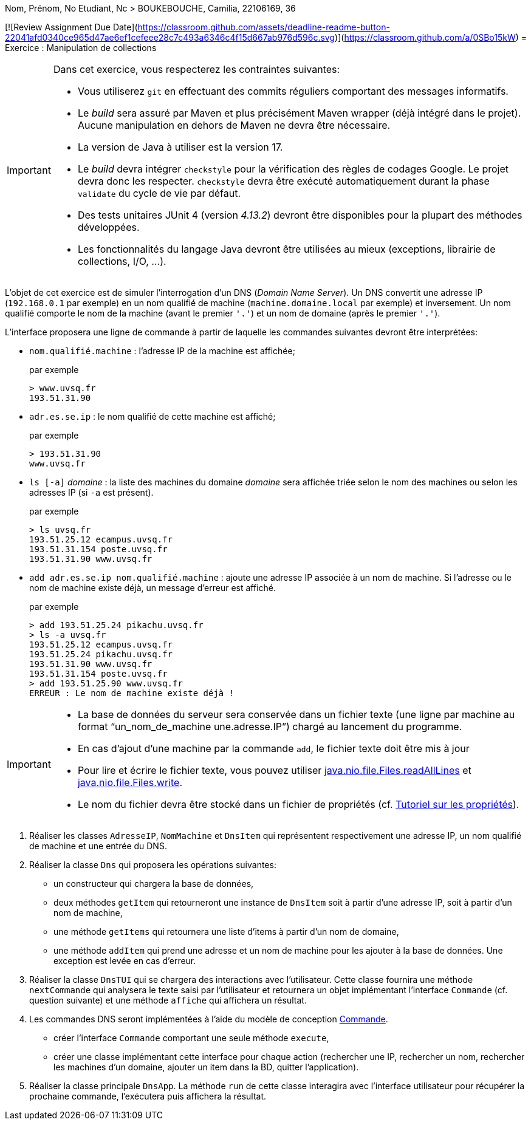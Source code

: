 Nom, Prénom, No Etudiant, Nc > BOUKEBOUCHE, Camilia, 22106169, 36

[![Review Assignment Due Date](https://classroom.github.com/assets/deadline-readme-button-22041afd0340ce965d47ae6ef1cefeee28c7c493a6346c4f15d667ab976d596c.svg)](https://classroom.github.com/a/0SBo15kW)
= Exercice : Manipulation de collections

[IMPORTANT]
====
Dans cet exercice, vous respecterez les contraintes suivantes:

* Vous utiliserez `git` en effectuant des commits réguliers comportant des messages informatifs.
* Le _build_ sera assuré par Maven et plus précisément Maven wrapper (déjà intégré dans le projet).
Aucune manipulation en dehors de Maven ne devra être nécessaire.
* La version de Java à utiliser est la version 17.
* Le _build_ devra intégrer `checkstyle` pour la vérification des règles de codages Google.
Le projet devra donc les respecter.
`checkstyle` devra être exécuté automatiquement durant la phase `validate` du cycle de vie par défaut.
* Des tests unitaires JUnit 4 (version _4.13.2_) devront être disponibles pour la plupart des méthodes développées.
* Les fonctionnalités du langage Java devront être utilisées au mieux (exceptions, librairie de collections, I/O, ...).
====

L'objet de cet exercice est de simuler l'interrogation d'un DNS (_Domain Name Server_).
Un DNS convertit une adresse IP (`192.168.0.1` par exemple) en un nom qualifié de machine (`machine.domaine.local` par exemple) et inversement.
Un nom qualifié comporte le nom de la machine (avant le premier `'.'`) et un nom de domaine (après le premier `'.'`).

L'interface proposera une ligne de commande à partir de laquelle les commandes suivantes devront être interprétées:

* `nom.qualifié.machine` : l'adresse IP de la machine est affichée;
+
.par exemple
....
> www.uvsq.fr
193.51.31.90
....
* `adr.es.se.ip` : le nom qualifié de cette machine est affiché;
+
.par exemple
....
> 193.51.31.90
www.uvsq.fr
....
* `ls [-a]` _domaine_ : la liste des machines du domaine _domaine_ sera affichée triée selon le nom des machines ou selon les adresses IP (si `-a` est présent).
+
.par exemple
....
> ls uvsq.fr
193.51.25.12 ecampus.uvsq.fr
193.51.31.154 poste.uvsq.fr
193.51.31.90 www.uvsq.fr
....
* `add adr.es.se.ip nom.qualifié.machine` : ajoute une adresse IP associée à un nom de machine. Si l'adresse ou le nom de machine existe déjà, un message d'erreur est affiché.
+
.par exemple
....
> add 193.51.25.24 pikachu.uvsq.fr
> ls -a uvsq.fr
193.51.25.12 ecampus.uvsq.fr
193.51.25.24 pikachu.uvsq.fr
193.51.31.90 www.uvsq.fr
193.51.31.154 poste.uvsq.fr
> add 193.51.25.90 www.uvsq.fr
ERREUR : Le nom de machine existe déjà !
....

[IMPORTANT]
====
* La base de données du serveur sera conservée dans un fichier texte (une ligne par machine au format "`un_nom_de_machine une.adresse.IP`") chargé au lancement du programme.
* En cas d'ajout d'une machine par la commande `add`, le fichier texte doit être mis à jour
* Pour lire et écrire le fichier texte, vous pouvez utiliser https://docs.oracle.com/en/java/javase/17/docs/api/java.base/java/nio/file/Files.html#readAllLines(java.nio.file.Path)[java.nio.file.Files.readAllLines] et https://docs.oracle.com/en/java/javase/17/docs/api/java.base/java/nio/file/Files.html#write(java.nio.file.Path,java.lang.Iterable,java.nio.file.OpenOption...)[java.nio.file.Files.write].
* Le nom du fichier devra être stocké dans un fichier de propriétés (cf. http://docs.oracle.com/javase/tutorial/essential/environment/properties.html[Tutoriel sur les propriétés]).
====

. Réaliser les classes `AdresseIP`, `NomMachine` et `DnsItem` qui représentent respectivement une adresse IP, un nom qualifié de machine et une entrée du DNS.
. Réaliser la classe `Dns` qui proposera les opérations suivantes:
** un constructeur qui chargera la base de données,
** deux méthodes `getItem` qui retourneront une instance de `DnsItem` soit à partir d'une adresse IP, soit à partir d'un nom de machine,
** une méthode `getItems` qui retournera une liste d'items à partir d'un nom de domaine,
** une méthode `addItem` qui prend une adresse et un nom de machine pour les ajouter à la base de données.
Une exception est levée en cas d'erreur.
. Réaliser la classe `DnsTUI` qui se chargera des interactions avec l'utilisateur.
Cette classe fournira une méthode `nextCommande` qui analysera le texte saisi par l'utilisateur et retournera un objet implémentant l'interface `Commande` (cf. question suivante) et une méthode `affiche` qui affichera un résultat.
. Les commandes DNS seront implémentées à l'aide du modèle de conception http://en.wikipedia.org/wiki/Command_pattern[Commande].
** créer l'interface `Commande` comportant une seule méthode `execute`,
** créer une classe implémentant cette interface pour chaque action (rechercher une IP, rechercher un nom, rechercher les machines d'un domaine, ajouter un item dans la BD, quitter l'application).
. Réaliser la classe principale `DnsApp`.
La méthode `run` de cette classe interagira avec l'interface utilisateur pour récupérer la prochaine commande, l'exécutera puis affichera la résultat.
